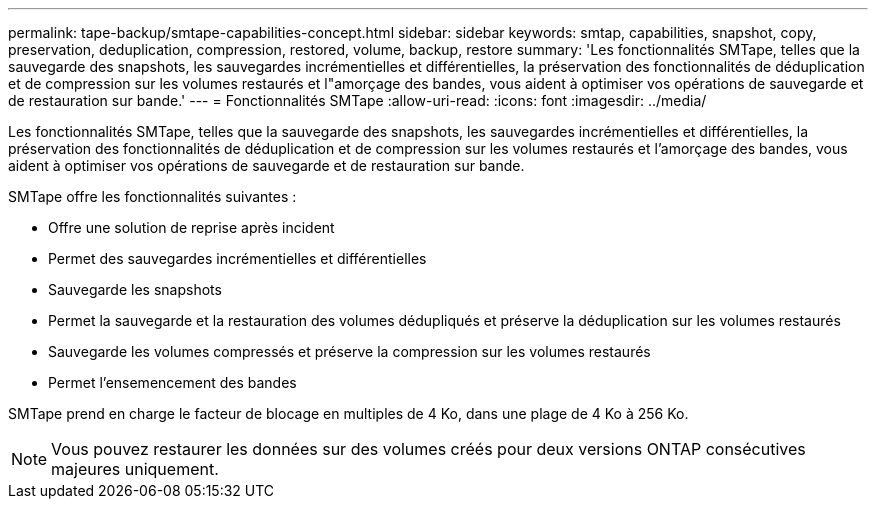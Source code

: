 ---
permalink: tape-backup/smtape-capabilities-concept.html 
sidebar: sidebar 
keywords: smtap, capabilities, snapshot, copy, preservation, deduplication, compression, restored, volume, backup, restore 
summary: 'Les fonctionnalités SMTape, telles que la sauvegarde des snapshots, les sauvegardes incrémentielles et différentielles, la préservation des fonctionnalités de déduplication et de compression sur les volumes restaurés et l"amorçage des bandes, vous aident à optimiser vos opérations de sauvegarde et de restauration sur bande.' 
---
= Fonctionnalités SMTape
:allow-uri-read: 
:icons: font
:imagesdir: ../media/


[role="lead"]
Les fonctionnalités SMTape, telles que la sauvegarde des snapshots, les sauvegardes incrémentielles et différentielles, la préservation des fonctionnalités de déduplication et de compression sur les volumes restaurés et l'amorçage des bandes, vous aident à optimiser vos opérations de sauvegarde et de restauration sur bande.

SMTape offre les fonctionnalités suivantes :

* Offre une solution de reprise après incident
* Permet des sauvegardes incrémentielles et différentielles
* Sauvegarde les snapshots
* Permet la sauvegarde et la restauration des volumes dédupliqués et préserve la déduplication sur les volumes restaurés
* Sauvegarde les volumes compressés et préserve la compression sur les volumes restaurés
* Permet l'ensemencement des bandes


SMTape prend en charge le facteur de blocage en multiples de 4 Ko, dans une plage de 4 Ko à 256 Ko.

[NOTE]
====
Vous pouvez restaurer les données sur des volumes créés pour deux versions ONTAP consécutives majeures uniquement.

====